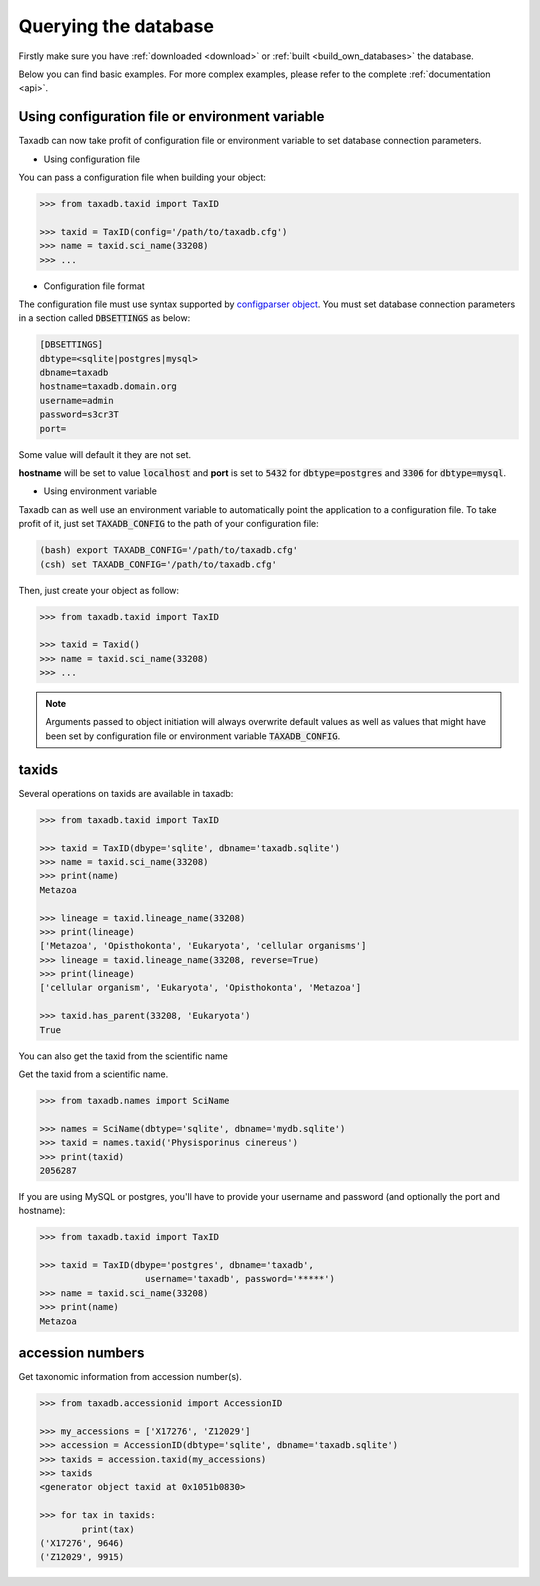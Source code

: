 .. _query:


Querying the database
=====================

Firstly make sure you have :ref:`downloaded <download>` or :ref:`built <build_own_databases>` the database.

Below you can find basic examples. For more complex examples, please refer to the complete :ref:`documentation <api>`.

.. _useconfig:

Using configuration file or environment variable
------------------------------------------------

Taxadb can now take profit of configuration file or environment variable to
set database connection parameters.

* Using configuration file

You can pass a configuration file when building your object:

.. code-block:: python

   >>> from taxadb.taxid import TaxID

   >>> taxid = TaxID(config='/path/to/taxadb.cfg')
   >>> name = taxid.sci_name(33208)
   >>> ...

* Configuration file format

The configuration file must use syntax supported by `configparser object
<https://docs.python.org/3.5/library/configparser.html>`_.
You must set database connection parameters in a section called
:code:`DBSETTINGS` as below:

.. code-block:: bash

   [DBSETTINGS]
   dbtype=<sqlite|postgres|mysql>
   dbname=taxadb
   hostname=taxadb.domain.org
   username=admin
   password=s3cr3T
   port=

Some value will default it they are not set.

**hostname** will be set to value :code:`localhost` and **port** is set to
:code:`5432` for :code:`dbtype=postgres` and :code:`3306` for
:code:`dbtype=mysql`.

* Using environment variable

Taxadb can as well use an environment variable to automatically point the
application to a configuration file. To take profit of it, just set
:code:`TAXADB_CONFIG` to the path of your configuration file:

.. code-block:: bash

   (bash) export TAXADB_CONFIG='/path/to/taxadb.cfg'
   (csh) set TAXADB_CONFIG='/path/to/taxadb.cfg'

Then, just create your object as follow:

.. code-block:: python

   >>> from taxadb.taxid import TaxID

   >>> taxid = Taxid()
   >>> name = taxid.sci_name(33208)
   >>> ...

.. note::

   Arguments passed to object initiation will always overwrite default values
   as well as values that might have been set by configuration file or
   environment variable :code:`TAXADB_CONFIG`.

.. _taxids:

taxids
------

Several operations on taxids are available in taxadb:

.. code-block:: python

   >>> from taxadb.taxid import TaxID

   >>> taxid = TaxID(dbype='sqlite', dbname='taxadb.sqlite')
   >>> name = taxid.sci_name(33208)
   >>> print(name)
   Metazoa

   >>> lineage = taxid.lineage_name(33208)
   >>> print(lineage)
   ['Metazoa', 'Opisthokonta', 'Eukaryota', 'cellular organisms']
   >>> lineage = taxid.lineage_name(33208, reverse=True)
   >>> print(lineage)
   ['cellular organism', 'Eukaryota', 'Opisthokonta', 'Metazoa']

   >>> taxid.has_parent(33208, 'Eukaryota')
   True

You can also get the taxid from the scientific name

Get the taxid from a scientific name.

.. code-block:: python

    >>> from taxadb.names import SciName

    >>> names = SciName(dbtype='sqlite', dbname='mydb.sqlite')
    >>> taxid = names.taxid('Physisporinus cinereus')
    >>> print(taxid)
    2056287

If you are using MySQL or postgres, you'll have to provide your username and password
(and optionally the port and hostname):

.. code-block:: python

    >>> from taxadb.taxid import TaxID

    >>> taxid = TaxID(dbype='postgres', dbname='taxadb',
                        username='taxadb', password='*****')
    >>> name = taxid.sci_name(33208)
    >>> print(name)
    Metazoa

.. _accessions:

accession numbers
-----------------

Get taxonomic information from accession number(s).

.. code-block:: python

   >>> from taxadb.accessionid import AccessionID

   >>> my_accessions = ['X17276', 'Z12029']
   >>> accession = AccessionID(dbtype='sqlite', dbname='taxadb.sqlite')
   >>> taxids = accession.taxid(my_accessions)
   >>> taxids
   <generator object taxid at 0x1051b0830>

   >>> for tax in taxids:
           print(tax)
   ('X17276', 9646)
   ('Z12029', 9915)
